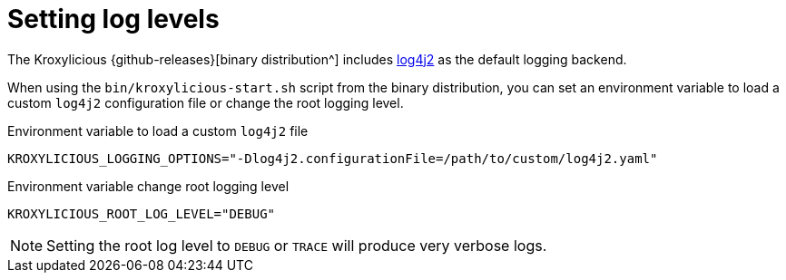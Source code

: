 
// file included in the following:
//
// assembly-proxy-monitoring.adoc

[id='con-proxy-setting-log-levels-{context}']
= Setting log levels

[role="_abstract"]

The Kroxylicious {github-releases}[binary distribution^] includes https://logging.apache.org/log4j/2.x[log4j2] as the default logging backend.

When using the `bin/kroxylicious-start.sh` script from the binary distribution, you can set an environment variable to load a custom `log4j2` configuration file or change the root logging level.

.Environment variable to load a custom `log4j2` file
[source,properties]
----
KROXYLICIOUS_LOGGING_OPTIONS="-Dlog4j2.configurationFile=/path/to/custom/log4j2.yaml"
----

.Environment variable change root logging level
[source,properties]
----
KROXYLICIOUS_ROOT_LOG_LEVEL="DEBUG"
----

NOTE: Setting the root log level to `DEBUG` or `TRACE` will produce very verbose logs.
